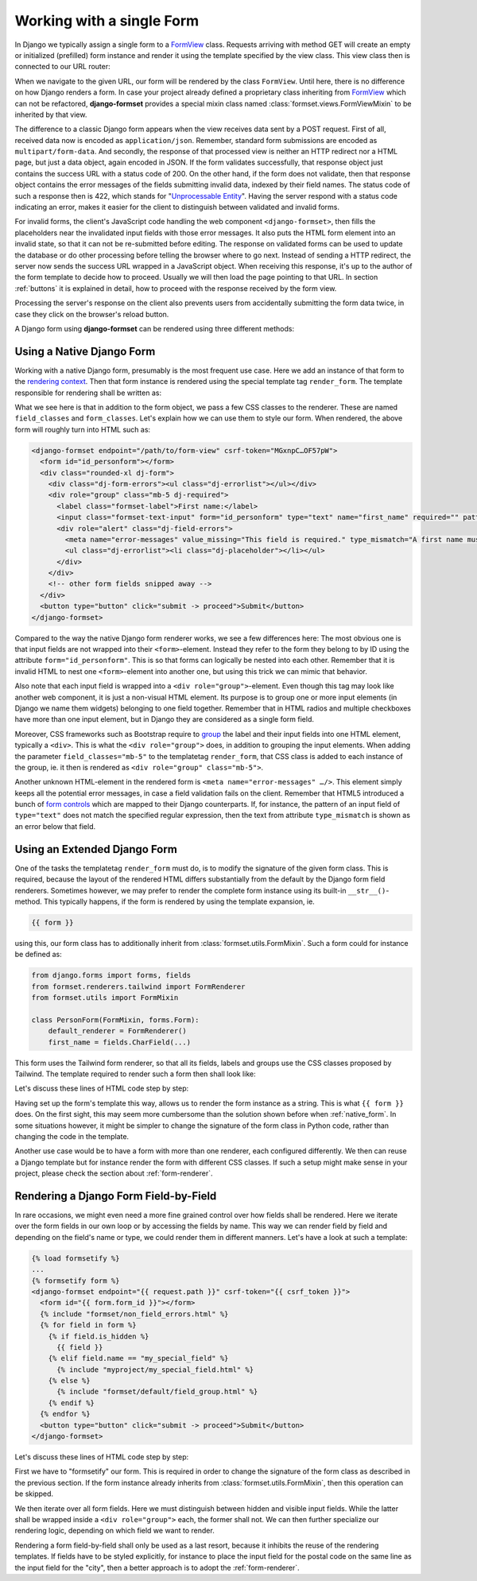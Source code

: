 .. _single-form:

==========================
Working with a single Form
==========================

In Django we typically assign a single form to a `FormView`_ class. Requests arriving with method
GET will create an empty or initialized (prefilled) form instance and render it using the template
specified by the view class. This view class then is connected to our URL router:

.. _FormView: https://docs.djangoproject.com/en/stable/topics/class-based-views/generic-editing/#basic-forms

.. code-block:: python
	:caption: urls.py

	from formset.views import FormView

	from myproject.forms import PersonForm

	urlpatterns = [
	    ...
	    path('register_person', FormView.as_view(
	        form_class=PersonForm,
	        template_name='form.html',
	        success_url=success_url,
	    )),
	    ...
	]

When we navigate to the given URL, our form will be rendered by the class ``FormView``. Until here,
there is no difference on how Django renders a form. In case your project already defined a
proprietary class inheriting from FormView_ which can not be refactored, **django-formset** provides
a special mixin class named :class:`formset.views.FormViewMixin` to be inherited by that view.

The difference to a classic Django form appears when the view receives data sent by a POST request.
First of all, received data now is encoded as ``application/json``. Remember, standard form
submissions are encoded as ``multipart/form-data``. And secondly, the response of that processed
view is neither an HTTP redirect nor a HTML page, but just a data object, again encoded in JSON. If
the form validates successfully, that response object just contains the success URL with a status
code of 200. On the other hand, if the form does not validate, then that response object contains
the error messages of the fields submitting invalid data, indexed by their field names. The status
code of such a response then is 422, which stands for "`Unprocessable Entity`_". Having the server
respond with a status code indicating an error, makes it easier for the client to distinguish
between validated and invalid forms.

.. _Unprocessable Entity: https://developer.mozilla.org/en-US/docs/Web/HTTP/Status/422

For invalid forms, the client's JavaScript code handling the web component ``<django-formset>``,
then fills the placeholders near the invalidated input fields with those error messages. It also
puts the HTML form element into an invalid state, so that it can not be re-submitted before editing.
The response on validated forms can be used to update the database or do other processing before
telling the browser where to go next. Instead of sending a HTTP redirect, the server now sends the
success URL wrapped in a JavaScript object. When receiving this response, it's up to the author of
the form template to decide how to proceed. Usually we will then load the page pointing to that URL.
In section :ref:`buttons` it is explained in detail, how to proceed with the response received by
the form view.

Processing the server's response on the client also prevents users from accidentally submitting the
form data twice, in case they click on the browser's reload button.

A Django form using **django-formset** can be rendered using three different methods:

.. _native_form:

Using a Native Django Form
==========================

Working with a native Django form, presumably is the most frequent use case. Here we add an
instance of that form to the `rendering context`_. Then that form instance is rendered using the
special template tag ``render_form``. The template responsible for rendering shall be written as:

.. _rendering context: https://docs.djangoproject.com/en/stable/ref/templates/api/#playing-with-context

.. code-block:: django
	:caption: form.html

	{% load render_form from formsetify %}

	<django-formset endpoint="{{ request.path }}" csrf-token="{{ csrf_token }}">
	  {% render_form form "tailwind" field_classes="mb-2" form_classes="rounded-xl" %}
	  <button type="button" click="submit -> proceed">Submit</button>
	</django-formset>

What we see here is that in addition to the form object, we pass a few CSS classes to the renderer.
These are named ``field_classes`` and ``form_classes``. Let's explain how we can use them to style
our form. When rendered, the above form will roughly turn into HTML such as:

.. code-block:: html

	<django-formset endpoint="/path/to/form-view" csrf-token="MGxnpC…OF57pW">
	  <form id="id_personform"></form>
	  <div class="rounded-xl dj-form">
	    <div class="dj-form-errors"><ul class="dj-errorlist"></ul></div>
	    <div role="group" class="mb-5 dj-required">
	      <label class="formset-label">First name:</label>
	      <input class="formset-text-input" form="id_personform" type="text" name="first_name" required="" pattern="^[A-Z][a-z -]+$">
	      <div role="alert" class="dj-field-errors">
	        <meta name="error-messages" value_missing="This field is required." type_mismatch="A first name must start in upper case." pattern_mismatch="A first name must start in upper case." bad_input="Null characters are not allowed." />
	        <ul class="dj-errorlist"><li class="dj-placeholder"></li></ul>
	      </div>
	    </div>
	    <!-- other form fields snipped away -->
	  </div>
	  <button type="button" click="submit -> proceed">Submit</button>
	</django-formset>

Compared to the way the native Django form renderer works, we see a few differences here: The most
obvious one is that input fields are not wrapped into their ``<form>``-element. Instead they refer
to the form they belong to by ID using the attribute ``form="id_personform"``. This is so
that forms can logically be nested into each other. Remember that it is invalid HTML to nest one
``<form>``-element into another one, but using this trick we can mimic that behavior.

Also note that each input field is wrapped into a ``<div role="group">``-element. Even though this
tag may look like another web component, it is just a non-visual HTML element. Its purpose is to
group one or more input elements (in Django we name them widgets) belonging to one field together.
Remember that in HTML radios and multiple checkboxes have more than one input element, but in Django
they are considered as a single form field.

Moreover, CSS frameworks such as Bootstrap require to `group`_ the label and their input fields
into one HTML element, typically a ``<div>``. This is what the ``<div role="group">`` does, in
addition to grouping the input elements. When adding the parameter ``field_classes="mb-5"`` to the
templatetag ``render_form``, that CSS class is added to each instance of the group, ie. it then is
rendered as ``<div role="group" class="mb-5">``.

.. _group: https://getbootstrap.com/docs/5.2/forms/form-control/

Another unknown HTML-element in the rendered form is ``<meta name="error-messages" …/>``. This element
simply keeps all the potential error messages, in case a field validation fails on the client.
Remember that HTML5 introduced a bunch of `form controls`_ which are mapped to their Django
counterparts. If, for instance, the pattern of an input field of ``type="text"`` does not match the
specified regular expression, then the text from attribute ``type_mismatch`` is shown as an error
below that field.

.. _form controls: https://developer.mozilla.org/en-US/docs/Learn/Forms/Form_validation#using_built-in_form_validation,

.. _extended_form:

Using an Extended Django Form
=============================

One of the tasks the templatetag ``render_form`` must do, is to modify the signature of the given
form class. This is required, because the layout of the rendered HTML differs substantially from the
default by the Django form field renderers. Sometimes however, we may prefer to render the complete
form instance using its built-in ``__str__()``-method. This typically happens, if the form is
rendered by using the template expansion, ie.

.. code-block:: django

	{{ form }}

using this, our form class has to additionally inherit from :class:`formset.utils.FormMixin`.
Such a form could for instance be defined as:

.. code-block:: python

	from django.forms import forms, fields
	from formset.renderers.tailwind import FormRenderer
	from formset.utils import FormMixin
	
	class PersonForm(FormMixin, forms.Form):
	    default_renderer = FormRenderer()
	    first_name = fields.CharField(...)

This form uses the Tailwind form renderer, so that all its fields, labels and groups use the CSS
classes proposed by Tailwind. The template required to render such a form then shall look like:

.. code-block:: django
	:caption: form.html

	<django-formset endpoint="{{ request.path }}" csrf-token="{{ csrf_token }}">
	  {{ form }}
	  <button type="button" click="submit -> proceed">Submit</button>
	</django-formset>

Let's discuss these lines of HTML code step by step:

Having set up the form's template this way, allows us to render the form instance as a string. This
is what ``{{ form }}`` does. On the first sight, this may seem more cumbersome than the solution
shown before when :ref:`native_form`. In some situations however, it might be simpler to change the
signature of the form class in Python code, rather than changing the code in the template.

Another use case would be to have a form with more than one renderer, each configured differently.
We then can reuse a Django template but for instance render the form with different CSS classes.
If such a setup might make sense in your project, please check the section about
:ref:`form-renderer`.


.. _field_by_field:

Rendering a Django Form Field-by-Field
======================================

In rare occasions, we might even need a more fine grained control over how fields shall be rendered.
Here we iterate over the form fields in our own loop or by accessing the fields by name. This way we
can render field by field and depending on the field's name or type, we could render them in
different manners. Let's have a look at such a template:

.. code-block:: django

	{% load formsetify %}
	...
	{% formsetify form %}
	<django-formset endpoint="{{ request.path }}" csrf-token="{{ csrf_token }}">
	  <form id="{{ form.form_id }}"></form>
	  {% include "formset/non_field_errors.html" %}
	  {% for field in form %}
	    {% if field.is_hidden %}
	      {{ field }}
	    {% elif field.name == "my_special_field" %}
	      {% include "myproject/my_special_field.html" %}
	    {% else %}
	      {% include "formset/default/field_group.html" %}
	    {% endif %}
	  {% endfor %}
	  <button type="button" click="submit -> proceed">Submit</button>
	</django-formset>

Let's discuss these lines of HTML code step by step:

First we have to "formsetify" our form. This is required in order to change the signature of the
form class as described in the previous section. If the form instance already inherits from
:class:`formset.utils.FormMixin`, then this operation can be skipped.

We then iterate over all form fields. Here we must distinguish between hidden and visible input
fields. While the latter shall be wrapped inside a ``<div role="group">`` each, the former shall
not. We can then further specialize our rendering logic, depending on which field we want to render.

Rendering a form field-by-field shall only be used as a last resort, because it inhibits the reuse
of the rendering templates. If fields have to be styled explicitly, for instance to place the input
field for the postal code on the same line as the input field for the "city", then a better approach
is to adopt the :ref:`form-renderer`.
